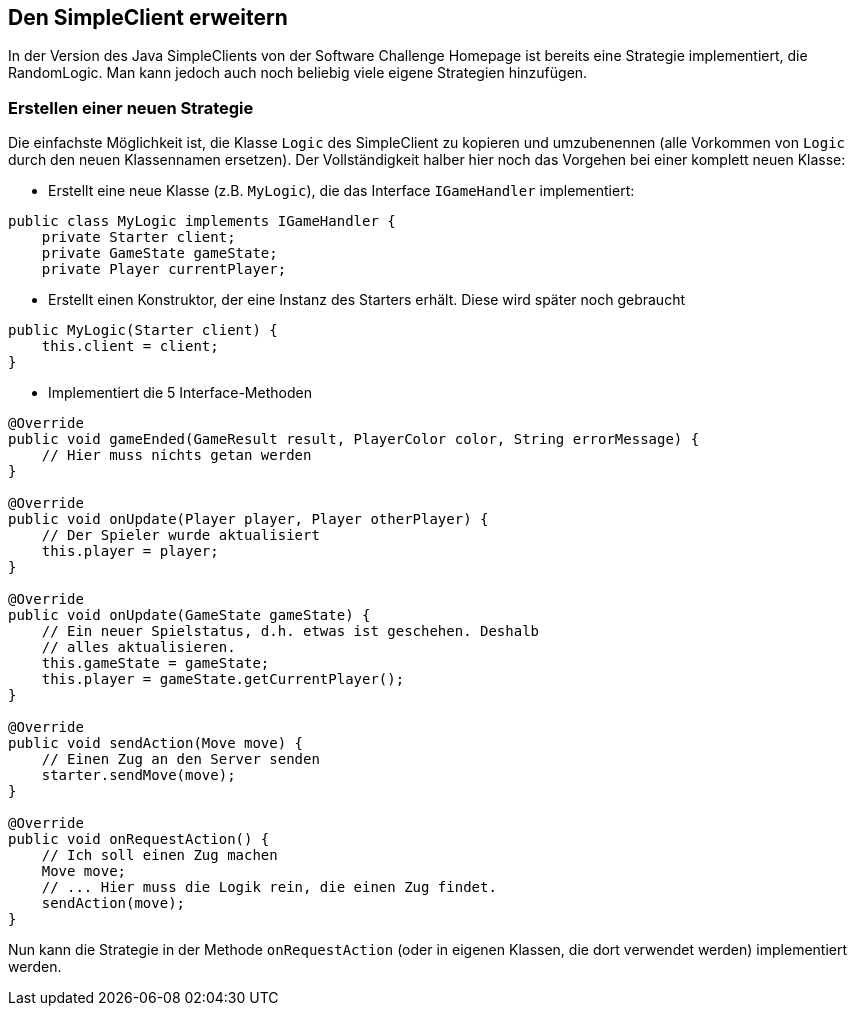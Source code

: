 == Den SimpleClient erweitern

In der Version des Java SimpleClients von der Software Challenge
Homepage ist bereits eine Strategie implementiert, die
RandomLogic. Man kann jedoch auch noch beliebig viele eigene
Strategien hinzufügen.

[[erstellen-einer-neuen-strategie]]
=== Erstellen einer neuen Strategie

Die einfachste Möglichkeit ist, die Klasse `Logic` des SimpleClient zu kopieren
und umzubenennen (alle Vorkommen von `Logic` durch den neuen Klassennamen
ersetzen). Der Vollständigkeit halber hier noch das Vorgehen bei einer komplett
neuen Klasse:

* Erstellt eine neue Klasse (z.B. `MyLogic`), die das Interface
`IGameHandler` implementiert:

[source,java]
----
public class MyLogic implements IGameHandler {
    private Starter client;
    private GameState gameState;
    private Player currentPlayer;
----

* Erstellt einen Konstruktor, der eine Instanz des Starters erhält.
Diese wird später noch gebraucht

[source,java]
----
public MyLogic(Starter client) {
    this.client = client;
}
----

* Implementiert die 5 Interface-Methoden

[source,java]
----
@Override
public void gameEnded(GameResult result, PlayerColor color, String errorMessage) {
    // Hier muss nichts getan werden
}

@Override
public void onUpdate(Player player, Player otherPlayer) {
    // Der Spieler wurde aktualisiert
    this.player = player;
}

@Override
public void onUpdate(GameState gameState) {
    // Ein neuer Spielstatus, d.h. etwas ist geschehen. Deshalb
    // alles aktualisieren.
    this.gameState = gameState;
    this.player = gameState.getCurrentPlayer();
}

@Override
public void sendAction(Move move) {
    // Einen Zug an den Server senden
    starter.sendMove(move);
}

@Override
public void onRequestAction() {
    // Ich soll einen Zug machen
    Move move;
    // ... Hier muss die Logik rein, die einen Zug findet.
    sendAction(move);
}
----

Nun kann die Strategie in der Methode `onRequestAction` (oder in eigenen
Klassen, die dort verwendet werden) implementiert werden.
